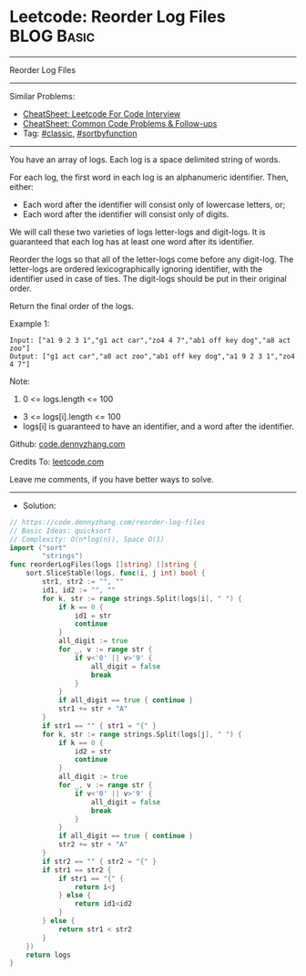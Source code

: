 * Leetcode: Reorder Log Files                                    :BLOG:Basic:
#+STARTUP: showeverything
#+OPTIONS: toc:nil \n:t ^:nil creator:nil d:nil
:PROPERTIES:
:type:     classic, sortbyfunction, redo
:END:
---------------------------------------------------------------------
Reorder Log Files
---------------------------------------------------------------------
#+BEGIN_HTML
<a href="https://github.com/dennyzhang/code.dennyzhang.com/tree/master/problems/reorder-log-files"><img align="right" width="200" height="183" src="https://www.dennyzhang.com/wp-content/uploads/denny/watermark/github.png" /></a>
#+END_HTML
Similar Problems:
- [[https://cheatsheet.dennyzhang.com/cheatsheet-leetcode-A4][CheatSheet: Leetcode For Code Interview]]
- [[https://cheatsheet.dennyzhang.com/cheatsheet-followup-A4][CheatSheet: Common Code Problems & Follow-ups]]
- Tag: [[https://code.dennyzhang.com/tag/classic][#classic]], [[https://code.dennyzhang.com/tag/sortbyfunction][#sortbyfunction]]
---------------------------------------------------------------------
You have an array of logs.  Each log is a space delimited string of words.

For each log, the first word in each log is an alphanumeric identifier.  Then, either:

- Each word after the identifier will consist only of lowercase letters, or;
- Each word after the identifier will consist only of digits.

We will call these two varieties of logs letter-logs and digit-logs.  It is guaranteed that each log has at least one word after its identifier.

Reorder the logs so that all of the letter-logs come before any digit-log.  The letter-logs are ordered lexicographically ignoring identifier, with the identifier used in case of ties.  The digit-logs should be put in their original order.

Return the final order of the logs.

Example 1:
#+BEGIN_EXAMPLE
Input: ["a1 9 2 3 1","g1 act car","zo4 4 7","ab1 off key dog","a8 act zoo"]
Output: ["g1 act car","a8 act zoo","ab1 off key dog","a1 9 2 3 1","zo4 4 7"]
#+END_EXAMPLE
 
Note:

1. 0 <= logs.length <= 100
- 3 <= logs[i].length <= 100
- logs[i] is guaranteed to have an identifier, and a word after the identifier.


Github: [[https://github.com/dennyzhang/code.dennyzhang.com/tree/master/problems/reorder-log-files][code.dennyzhang.com]]

Credits To: [[https://leetcode.com/problems/reorder-log-files/description/][leetcode.com]]

Leave me comments, if you have better ways to solve.
---------------------------------------------------------------------
- Solution:

#+BEGIN_SRC go
// https://code.dennyzhang.com/reorder-log-files
// Basic Ideas: quicksort
// Complexity: O(n*log(n)), Space O(1)
import ("sort"
        "strings")
func reorderLogFiles(logs []string) []string {
    sort.SliceStable(logs, func(i, j int) bool {
        str1, str2 := "", ""
        id1, id2 := "", ""
        for k, str := range strings.Split(logs[i], " ") {
            if k == 0 { 
                id1 = str
                continue
            }
            all_digit := true
            for _, v := range str {
                if v<'0' || v>'9' {
                    all_digit = false
                    break
                }
            }
            if all_digit == true { continue }
            str1 += str + "A"
        }
        if str1 == "" { str1 = "{" }
        for k, str := range strings.Split(logs[j], " ") {
            if k == 0 { 
                id2 = str
                continue
            }
            all_digit := true
            for _, v := range str {
                if v<'0' || v>'9' {
                    all_digit = false
                    break
                }
            }
            if all_digit == true { continue }
            str2 += str + "A"
        }
        if str2 == "" { str2 = "{" }
        if str1 == str2 {
            if str1 == "{" {
                return i<j
            } else {
                return id1<id2
            }
        } else {
            return str1 < str2
        }
    })
    return logs
}
#+END_SRC

#+BEGIN_HTML
<div style="overflow: hidden;">
<div style="float: left; padding: 5px"> <a href="https://www.linkedin.com/in/dennyzhang001"><img src="https://www.dennyzhang.com/wp-content/uploads/sns/linkedin.png" alt="linkedin" /></a></div>
<div style="float: left; padding: 5px"><a href="https://github.com/dennyzhang"><img src="https://www.dennyzhang.com/wp-content/uploads/sns/github.png" alt="github" /></a></div>
<div style="float: left; padding: 5px"><a href="https://www.dennyzhang.com/slack" target="_blank" rel="nofollow"><img src="https://www.dennyzhang.com/wp-content/uploads/sns/slack.png" alt="slack"/></a></div>
</div>
#+END_HTML
